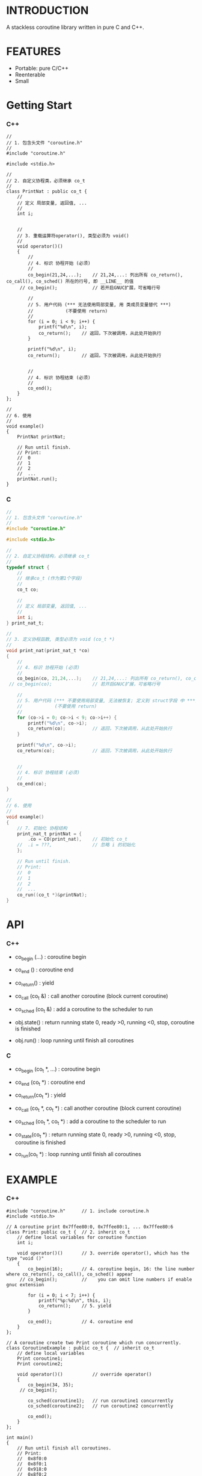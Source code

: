 * INTRODUCTION
A stackless coroutine library written in pure C and C++.

* FEATURES
- Portable: pure C/C++
- Reenterable
- Small

* Getting Start
*** C++
#+BEGIN_SRC C++
//
// 1. 包含头文件 "coroutine.h"
//
#include "coroutine.h"

#include <stdio.h>

//
// 2. 自定义协程类，必须继承 co_t
//
class PrintNat : public co_t {
    //
    // 定义 局部变量, 返回值, ...
    //
    int i;


    //
    // 3. 重载运算符operator(), 类型必须为 void()
    //
    void operator()()
    {
        //
        // 4. 标识 协程开始 (必须)
        //
        co_begin(21,24,...);    // 21,24,...: 列出所有 co_return(), co_call(), co_sched() 所在的行号, 即 __LINE__ 的值
     // co_begin();             // 若开启GNUC扩展，可省略行号

        //
        // 5. 用户代码 (*** 无法使用局部变量, 用 类成员变量替代 ***)
        //            (不要使用 return)
        //
        for (i = 0; i < 9; i++) {
            printf("%d\n", i);
            co_return();    // 返回，下次被调用，从此处开始执行
        }

        printf("%d\n", i);
        co_return();        // 返回，下次被调用，从此处开始执行


        //
        // 4. 标识 协程结束 (必须)
        //
        co_end();
    }
};

//
// 6. 使用
//
void example()
{
    PrintNat printNat;

    // Run until finish.
    // Print:
    //  0
    //  1
    //  2
    //  ...
    printNat.run();
}
#+END_SRC

*** C
#+BEGIN_SRC C
//
// 1. 包含头文件 "coroutine.h"
//
#include "coroutine.h"

#include <stdio.h>

//
// 2. 自定义协程结构，必须继承 co_t
//
typedef struct {
    //
    // 继承co_t (作为第1个字段)
    //
    co_t co;

    //
    // 定义 局部变量, 返回值, ...
    //
    int i;
} print_nat_t;

//
// 3. 定义协程函数, 类型必须为 void (co_t *)
//
void print_nat(print_nat_t *co)
{
    //
    // 4. 标识 协程开始 (必须)
    //
    co_begin(co, 21,24,...);    // 21,24,...: 列出所有 co_return(), co_call(), co_sched() 所在的行号, 即 __LINE__ 的值
 // co_begin(co);               // 若开启GNUC扩展，可省略行号

    //
    // 5. 用户代码 (*** 不要使用局部变量, 无法被恢复; 定义到 struct字段 中 ***)
    //            (不要使用 return)
    //
    for (co->i = 0; co->i < 9; co->i++) {
        printf("%d\n", co->i);
        co_return(co);          // 返回，下次被调用，从此处开始执行
    }

    printf("%d\n", co->i);
    co_return(co);              // 返回，下次被调用，从此处开始执行


    //
    // 4. 标识 协程结束 (必须)
    //
    co_end(co);
}

//
// 6. 使用
//
void example()
{
    // 7. 初始化 协程结构
    print_nat_t printNat = {
        .co = CO(print_nat),    // 初始化 co_t
    //  .i = ???,               // 忽略 i 的初始化
    };

    // Run until finish.
    // Print:
    //  0
    //  1
    //  2
    //  ...
    co_run((co_t *)&printNat);
}
#+END_SRC

* API
*** C++
- co_begin (...)    : coroutine begin
- co_end   ()       : coroutine end
- co_return()       : yield
- co_call  (co_t &) : call another coroutine (block current coroutine)
- co_sched (co_t &) : add a coroutine to the scheduler to run

- obj.state() : return running state
                 0, ready
                >0, running
                <0, stop, coroutine is finished
- obj.run()   : loop running until finish all coroutines

*** C
- co_begin (co_t *, ...)    : coroutine begin
- co_end   (co_t *)         : coroutine end
- co_return(co_t *)         : yield
- co_call  (co_t *, co_t *) : call another coroutine (block current coroutine)
- co_sched (co_t *, co_t *) : add a coroutine to the scheduler to run

- co_state(co_t *)  : return running state
                       0, ready
                      >0, running
                      <0, stop, coroutine is finished
- co_run(co_t *)    : loop running until finish all coroutines

* EXAMPLE
*** C++
#+BEGIN_SRC C++
#include "coroutine.h"      // 1. include coroutine.h
#include <stdio.h>

// A coroutine print 0x7ffee80:0, 0x7ffee80:1, ... 0x7ffee80:6
class Print: public co_t {  // 2. inherit co_t
    // define local variables for coroutine function
    int i;

    void operator()()       // 3. override operator(), which has the type "void ()"
    {
        co_begin(16);       // 4. coroutine begin, 16: the line number where co_return(), co_call(), co_sched() appear
     // co_begin();         //    you can omit line numbers if enable gnuc extension

        for (i = 0; i < 7; i++) {
            printf("%p:%d\n", this, i);
            co_return();    // 5. yield
        }

        co_end();           // 4. coroutine end
    }
};

// A coroutine create two Print coroutine which run concurrently.
class CoroutineExample : public co_t {  // inherit co_t
    // define local variables
    Print coroutine1;
    Print coroutine2;

    void operator()()           // override operator()
    {
        co_begin(34, 35);
     // co_begin();

        co_sched(coroutine1);   // run coroutine1 concurrently
        co_sched(coroutine2);   // run coroutine2 concurrently

        co_end();
    }
};

int main()
{
    // Run until finish all coroutines.
    // Print:
    //  0x8f0:0
    //  0x8f0:1
    //  0x918:0
    //  0x8f0:2
    //  0x918:1
    //  0x8f0:3
    //  ...
    CoroutineExample().run();
}
#+END_SRC

*** C
#+BEGIN_SRC C
#include "coroutine.h"  // 1. include coroutine.h
#include <stdio.h>

// a coroutine print 0x7ffee80:0, 0x7ffee80:1, ... 0x7ffee80:6
typedef struct {
    co_t co;            // 2. inherit co_t (as first field)
    int i;              // declare coroutine local variable as struct field
} co_print_t;

void co_print(co_print_t *co)   // 3. define coroutine function which has the type "void (co_t *)"
{
    co_begin(co, 17);   // 4. coroutine begin; 17: line number of co_return(), co_call(), co_sched()
 // co_begin(co);       //    you can omit line numbers if enable gnuc extension

    for (co->i = 0; co->i < 7; co->i++) {
        printf("%p:%d\n", co, co->i);
        co_return(co);  // 5. yield
    }

    co_end(co);         // 4. coroutine end
}
// co_print_t constructor
#define CO_PRINT() ((co_print_t){.co = CO(co_print),})


typedef struct {
    co_t co;                // inherit co_t
    co_print_t coroutine1;  // declare coroutine local variable
    co_print_t coroutine2;  // declare coroutine local variable
} coroutine_example_t;

// a coroutine run two co_print coroutine concurrently
void coroutine_example(coroutine_example_t *co) // define coroutine function
{
    co_begin(co, 37, 38);

    co_sched(co, &co->coroutine1);  // run coroutine1 concurrently
    co_sched(co, &co->coroutine2);  // run coroutine2 concurrently

    co_end(co);
}

// coroutine_example_t constructor
#define COROUTINE_EXAMPLE() ((coroutine_example_t){ \
    .co = CO(coroutine_example),                    \
    .coroutine1 = CO_PRINT(),                       \
    .coroutine2 = CO_PRINT(),                       \
})

int main()
{
    // Run until finish all coroutines.
    // Print:
    //  0x8f0:0
    //  0x8f0:1
    //  0x918:0
    //  0x8f0:2
    //  0x918:1
    //  0x8f0:3
    //  ...
    coroutine_example_t co = COROUTINE_EXAMPLE();
    co_run((co_t *)&co);
}
#+END_SRC

* SEE ALSO
- Coroutines in C (https://www.chiark.greenend.org.uk/~sgtatham/coroutines.html)
- Protothreads    (http://dunkels.com/adam/pt/)
